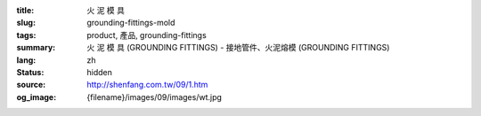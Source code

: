 :title: 火 泥 模 具
:slug: grounding-fittings-mold
:tags: product, 產品, grounding-fittings
:summary: 火 泥 模 具 (GROUNDING FITTINGS) - 接地管件、火泥熔模 (GROUNDING FITTINGS)
:lang: zh
:status: hidden
:source: http://shenfang.com.tw/09/1.htm
:og_image: {filename}/images/09/images/wt.jpg
